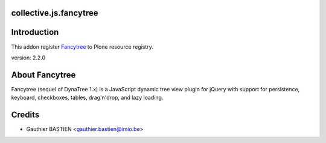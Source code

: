 collective.js.fancytree
=======================

Introduction
============

This addon register Fancytree_ to Plone resource registry.

version: 2.2.0

About Fancytree
=============

Fancytree (sequel of DynaTree 1.x) is a JavaScript dynamic tree view plugin for jQuery with support for persistence, keyboard, checkboxes, tables, drag'n'drop, and lazy loading.

Credits
=======

- Gauthier BASTIEN <gauthier.bastien@imio.be>
.. _Fancytree: https://github.com/mar10/fancytree
